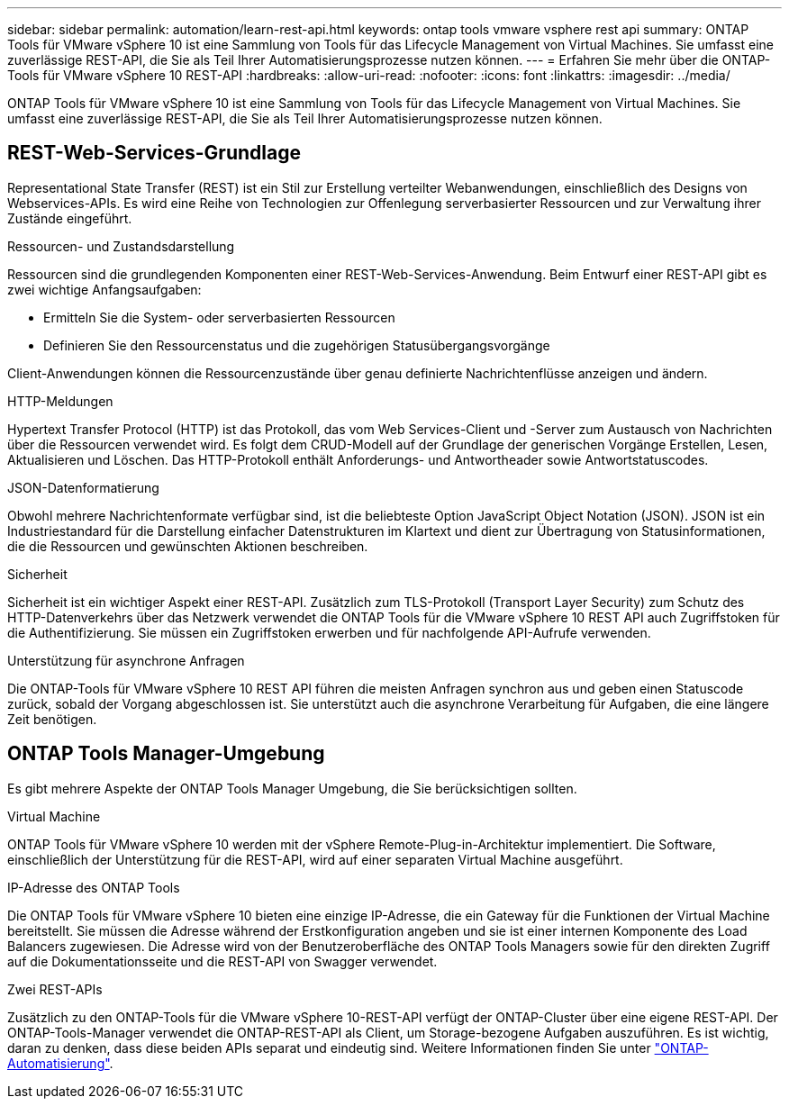 ---
sidebar: sidebar 
permalink: automation/learn-rest-api.html 
keywords: ontap tools vmware vsphere rest api 
summary: ONTAP Tools für VMware vSphere 10 ist eine Sammlung von Tools für das Lifecycle Management von Virtual Machines. Sie umfasst eine zuverlässige REST-API, die Sie als Teil Ihrer Automatisierungsprozesse nutzen können. 
---
= Erfahren Sie mehr über die ONTAP-Tools für VMware vSphere 10 REST-API
:hardbreaks:
:allow-uri-read: 
:nofooter: 
:icons: font
:linkattrs: 
:imagesdir: ../media/


[role="lead"]
ONTAP Tools für VMware vSphere 10 ist eine Sammlung von Tools für das Lifecycle Management von Virtual Machines. Sie umfasst eine zuverlässige REST-API, die Sie als Teil Ihrer Automatisierungsprozesse nutzen können.



== REST-Web-Services-Grundlage

Representational State Transfer (REST) ist ein Stil zur Erstellung verteilter Webanwendungen, einschließlich des Designs von Webservices-APIs. Es wird eine Reihe von Technologien zur Offenlegung serverbasierter Ressourcen und zur Verwaltung ihrer Zustände eingeführt.

.Ressourcen- und Zustandsdarstellung
Ressourcen sind die grundlegenden Komponenten einer REST-Web-Services-Anwendung. Beim Entwurf einer REST-API gibt es zwei wichtige Anfangsaufgaben:

* Ermitteln Sie die System- oder serverbasierten Ressourcen
* Definieren Sie den Ressourcenstatus und die zugehörigen Statusübergangsvorgänge


Client-Anwendungen können die Ressourcenzustände über genau definierte Nachrichtenflüsse anzeigen und ändern.

.HTTP-Meldungen
Hypertext Transfer Protocol (HTTP) ist das Protokoll, das vom Web Services-Client und -Server zum Austausch von Nachrichten über die Ressourcen verwendet wird. Es folgt dem CRUD-Modell auf der Grundlage der generischen Vorgänge Erstellen, Lesen, Aktualisieren und Löschen. Das HTTP-Protokoll enthält Anforderungs- und Antwortheader sowie Antwortstatuscodes.

.JSON-Datenformatierung
Obwohl mehrere Nachrichtenformate verfügbar sind, ist die beliebteste Option JavaScript Object Notation (JSON). JSON ist ein Industriestandard für die Darstellung einfacher Datenstrukturen im Klartext und dient zur Übertragung von Statusinformationen, die die Ressourcen und gewünschten Aktionen beschreiben.

.Sicherheit
Sicherheit ist ein wichtiger Aspekt einer REST-API. Zusätzlich zum TLS-Protokoll (Transport Layer Security) zum Schutz des HTTP-Datenverkehrs über das Netzwerk verwendet die ONTAP Tools für die VMware vSphere 10 REST API auch Zugriffstoken für die Authentifizierung. Sie müssen ein Zugriffstoken erwerben und für nachfolgende API-Aufrufe verwenden.

.Unterstützung für asynchrone Anfragen
Die ONTAP-Tools für VMware vSphere 10 REST API führen die meisten Anfragen synchron aus und geben einen Statuscode zurück, sobald der Vorgang abgeschlossen ist. Sie unterstützt auch die asynchrone Verarbeitung für Aufgaben, die eine längere Zeit benötigen.



== ONTAP Tools Manager-Umgebung

Es gibt mehrere Aspekte der ONTAP Tools Manager Umgebung, die Sie berücksichtigen sollten.

.Virtual Machine
ONTAP Tools für VMware vSphere 10 werden mit der vSphere Remote-Plug-in-Architektur implementiert. Die Software, einschließlich der Unterstützung für die REST-API, wird auf einer separaten Virtual Machine ausgeführt.

.IP-Adresse des ONTAP Tools
Die ONTAP Tools für VMware vSphere 10 bieten eine einzige IP-Adresse, die ein Gateway für die Funktionen der Virtual Machine bereitstellt. Sie müssen die Adresse während der Erstkonfiguration angeben und sie ist einer internen Komponente des Load Balancers zugewiesen. Die Adresse wird von der Benutzeroberfläche des ONTAP Tools Managers sowie für den direkten Zugriff auf die Dokumentationsseite und die REST-API von Swagger verwendet.

.Zwei REST-APIs
Zusätzlich zu den ONTAP-Tools für die VMware vSphere 10-REST-API verfügt der ONTAP-Cluster über eine eigene REST-API. Der ONTAP-Tools-Manager verwendet die ONTAP-REST-API als Client, um Storage-bezogene Aufgaben auszuführen. Es ist wichtig, daran zu denken, dass diese beiden APIs separat und eindeutig sind. Weitere Informationen finden Sie unter https://docs.netapp.com/us-en/ontap-automation/["ONTAP-Automatisierung"^].
